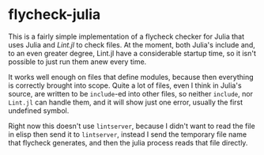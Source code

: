 * flycheck-julia

This is a fairly simple implementation of a flycheck checker for Julia
that uses Julia and [[Lint.jl]] to check files. At the moment, both
Julia's include and, to an even greater degree, Lint.jl have a
considerable startup time, so it isn't possible to just run them anew
every time.

It works well enough on files that define modules, because then
everything is correctly brought into scope. Quite a lot of files, even
I think in Julia's source, are written to be ~include~-ed into other
files, so neither ~include~, nor ~Lint.jl~ can handle them, and it
will show just one error, usually the first undefined symbol.

Right now this doesn't use ~lintserver~, because I didn't want to read
the file in elisp then send it to ~lintserver~, instead I send the
temporary file name that flycheck generates, and then the julia
process reads that file directly.
